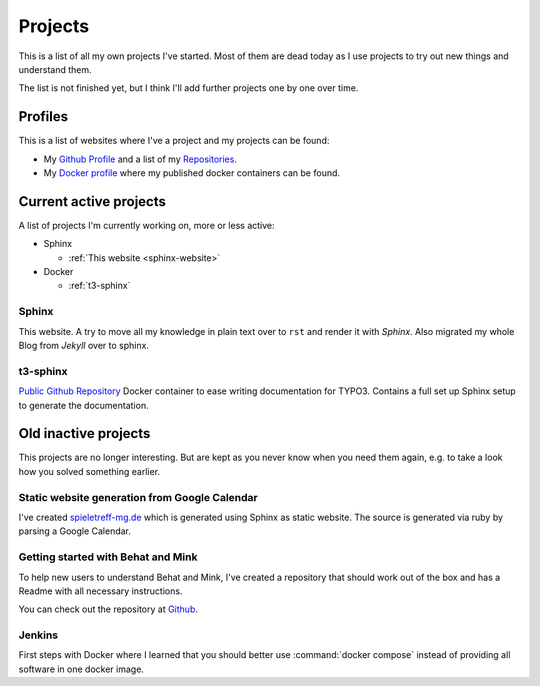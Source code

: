 .. _projects:

Projects
========

This is a list of all my own projects I've started. Most of them are dead today as I use projects
to try out new things and understand them.

The list is not finished yet, but I think I'll add further projects one by one over time.

Profiles
--------

This is a list of websites where I've a project and my projects can be found:

* My `Github Profile <https://github.com/DanielSiepmann/>`_ and a list of my `Repositories <https://github.com/DanielSiepmann?tab=repositories>`_.
* My `Docker profile <https://hub.docker.com/r/danielsiepmann/>`_ where my published docker
  containers can be found.

.. _projects-active:

Current active projects
-----------------------

A list of projects I'm currently working on, more or less active:

* Sphinx

  * :ref:`This website <sphinx-website>`

* Docker

  * :ref:`t3-sphinx`

.. _sphinx-website:

Sphinx
^^^^^^

This website. A try to move all my knowledge in plain text over to ``rst`` and render it with
*Sphinx*. Also migrated my whole Blog from *Jekyll* over to sphinx.

.. _t3-sphinx:

t3-sphinx
^^^^^^^^^

`Public Github Repository <https://github.com/DanielSiepmann/t3-sphinx>`_ Docker container to ease
writing documentation for TYPO3. Contains a full set up Sphinx setup to generate the
documentation.

.. _projects-inactive:

Old inactive projects
---------------------

This projects are no longer interesting. But are kept as you never know when you need them again,
e.g. to take a look how you solved something earlier.

Static website generation from Google Calendar
^^^^^^^^^^^^^^^^^^^^^^^^^^^^^^^^^^^^^^^^^^^^^^

I've created `spieletreff-mg.de <https://spieletreff-mg.de/>`_ which is generated using Sphinx as
static website. The source is generated via ruby by parsing a Google Calendar.

Getting started with Behat and Mink
^^^^^^^^^^^^^^^^^^^^^^^^^^^^^^^^^^^

To help new users to understand Behat and Mink, I've created a repository that should work out of
the box and has a Readme with all necessary instructions.

You can check out the repository at `Github
<https://github.com/DanielSiepmann/Getting-started-with-Behat-and-Mink>`_.

Jenkins
^^^^^^^
First steps with Docker where I learned that you should better use :command:`docker compose`
instead of providing all software in one docker image.
